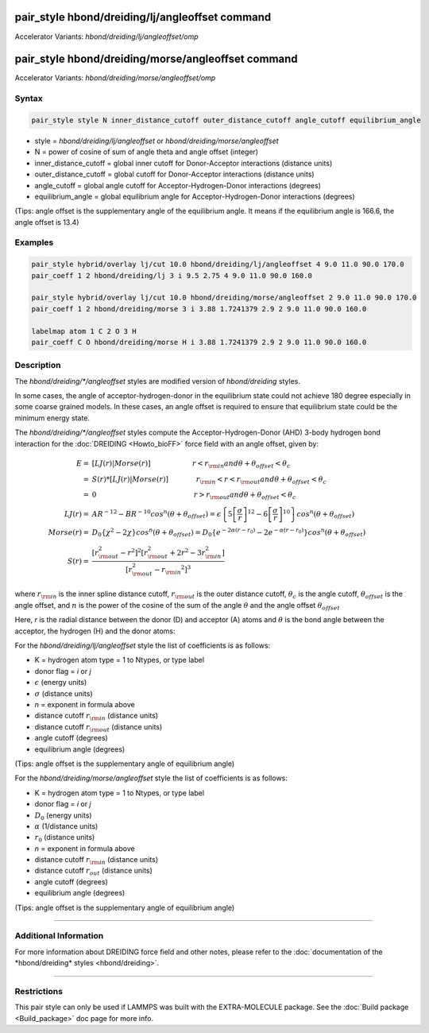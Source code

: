 .. index:: pair_style hbond/dreiding/lj/angleoffset
.. index:: pair_style hbond/dreiding/lj/angleoffset/omp
.. index:: pair_style hbond/dreiding/morse/angleoffset
.. index:: pair_style hbond/dreiding/morse/angleoffest/omp

pair_style hbond/dreiding/lj/angleoffset command
================================================

Accelerator Variants: *hbond/dreiding/lj/angleoffset/omp*

pair_style hbond/dreiding/morse/angleoffset command
===================================================

Accelerator Variants: *hbond/dreiding/morse/angleoffset/omp*

Syntax
""""""

.. code-block:: LAMMPS

   pair_style style N inner_distance_cutoff outer_distance_cutoff angle_cutoff equilibrium_angle

* style = *hbond/dreiding/lj/angleoffset* or *hbond/dreiding/morse/angleoffset*
* N = power of cosine of sum of angle theta and angle offset (integer)
* inner_distance_cutoff = global inner cutoff for Donor-Acceptor interactions (distance units)
* outer_distance_cutoff = global cutoff for Donor-Acceptor interactions (distance units)
* angle_cutoff = global angle cutoff for Acceptor-Hydrogen-Donor interactions (degrees)
* equilibrium_angle = global equilibrium angle for Acceptor-Hydrogen-Donor interactions (degrees)

(Tips: angle offset is the supplementary angle of the equilibrium angle. It means if the
equilibrium angle is 166.6, the angle offset is 13.4)

Examples
""""""""

.. code-block:: LAMMPS

   pair_style hybrid/overlay lj/cut 10.0 hbond/dreiding/lj/angleoffset 4 9.0 11.0 90.0 170.0
   pair_coeff 1 2 hbond/dreiding/lj 3 i 9.5 2.75 4 9.0 11.0 90.0 160.0

   pair_style hybrid/overlay lj/cut 10.0 hbond/dreiding/morse/angleoffset 2 9.0 11.0 90.0 170.0
   pair_coeff 1 2 hbond/dreiding/morse 3 i 3.88 1.7241379 2.9 2 9.0 11.0 90.0 160.0

   labelmap atom 1 C 2 O 3 H
   pair_coeff C O hbond/dreiding/morse H i 3.88 1.7241379 2.9 2 9.0 11.0 90.0 160.0

Description
"""""""""""

The *hbond/dreiding/\*/angleoffset* styles are modified version of *hbond/dreiding* styles.

In some cases, the angle of acceptor-hydrogen-donor in the equilibrium state could not achieve 180 degree especially in some coarse grained models.
In these cases, an angle offset is required to ensure that equilibrium state could be the minimum energy state.

The *hbond/dreiding/\*/angleoffset* styles compute the Acceptor-Hydrogen-Donor (AHD)
3-body hydrogen bond interaction for the :doc:`DREIDING <Howto_bioFF>`
force field with an angle offset, given by:

.. math::

   E  = & \left[LJ(r) | Morse(r) \right] \qquad \qquad \qquad r < r_{\rm in} and  \theta + \theta_{offset} < \theta_c \\
      = & S(r) * \left[LJ(r) | Morse(r) \right] \qquad \qquad r_{\rm in} < r < r_{\rm out} and \theta + \theta_{offset} < \theta_c \\
      = & 0 \qquad \qquad \qquad \qquad \qquad \qquad \qquad r > r_{\rm out} and \theta + \theta_{offset} < \theta_c \\
   LJ(r)  = & AR^{-12}-BR^{-10}cos^n(\theta + \theta_{offset})=
         \epsilon\left\lbrace 5\left[ \frac{\sigma}{r}\right]^{12}-
         6\left[ \frac{\sigma}{r}\right]^{10}  \right\rbrace cos^n(\theta + \theta_{offset})\\
   Morse(r)  = & D_0\left\lbrace \chi^2 - 2\chi\right\rbrace cos^n(\theta + \theta_{offset})=
         D_{0}\left\lbrace e^{- 2 \alpha (r - r_0)} - 2 e^{- \alpha (r - r_0)}
         \right\rbrace cos^n(\theta + \theta_{offset})\\
   S(r)  = & \frac{ \left[r_{\rm out}^2 - r^2\right]^2
   \left[r_{\rm out}^2 + 2r^2 - 3{r_{\rm in}^2}\right]}
   { \left[r_{\rm out}^2 - {r_{\rm in}}^2\right]^3 }

where :math:`r_{\rm in}` is the inner spline distance cutoff,
:math:`r_{\rm out}` is the outer distance cutoff, :math:`\theta_c` is
the angle cutoff, :math:`\theta_offset` is the angle offset, and :math:`n` is the power of the cosine of the sum of the angle :math:`\theta` and the angle offset :math:`\theta_offset`

Here, *r* is the radial distance between the donor (D) and acceptor
(A) atoms and :math:`\theta` is the bond angle between the acceptor, the
hydrogen (H) and the donor atoms:

.. image:: JPG/dreiding_hbond.jpg
   :align: center

For the *hbond/dreiding/lj/angleoffset* style the list of coefficients is as
follows:

* K = hydrogen atom type = 1 to Ntypes, or type label
* donor flag = *i* or *j*
* :math:`\epsilon` (energy units)
* :math:`\sigma` (distance units)
* *n* = exponent in formula above
* distance cutoff :math:`r_{\rm in}` (distance units)
* distance cutoff :math:`r_{\rm out}` (distance units)
* angle cutoff (degrees)
* equilibrium angle (degrees)

(Tips: angle offset is the supplementary angle of equilibrium angle)

For the *hbond/dreiding/morse/angleoffset* style the list of coefficients is as
follows:

* K = hydrogen atom type = 1 to Ntypes, or type label
* donor flag = *i* or *j*
* :math:`D_0` (energy units)
* :math:`\alpha` (1/distance units)
* :math:`r_0` (distance units)
* *n* = exponent in formula above
* distance cutoff :math:`r_{\rm in}` (distance units)
* distance cutoff :math:`r_{out}` (distance units)
* angle cutoff (degrees)
* equilibrium angle (degrees)

(Tips: angle offset is the supplementary angle of equilibrium angle)

----------

Additional Information
""""""""""""""""""""""

For more information about DREIDING force field and other notes, please refer
to the :doc:`documentation of the *hbond/dreiding* styles <hbond/dreiding>`.

----------

Restrictions
""""""""""""

This pair style can only be used if LAMMPS was built with the
EXTRA-MOLECULE package.  See the :doc:`Build package <Build_package>`
doc page for more info.

